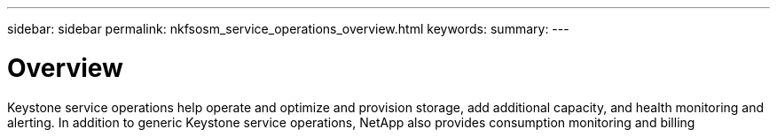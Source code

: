 ---
sidebar: sidebar
permalink: nkfsosm_service_operations_overview.html
keywords:
summary:
---

= Overview
:hardbreaks:
:nofooter:
:icons: font
:linkattrs:
:imagesdir: ./media/

//
// This file was created with NDAC Version 2.0 (August 17, 2020)
//
// 2020-10-08 17:14:48.671232
//

[.lead]
Keystone service operations help operate and optimize and provision storage, add additional capacity, and health monitoring and alerting. In addition to generic Keystone service operations, NetApp also provides consumption monitoring and billing


